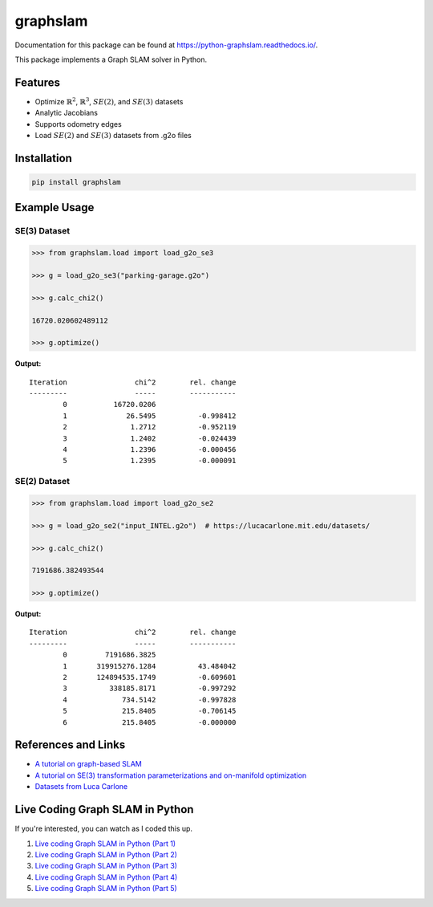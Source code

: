 graphslam
=========

.. image:: https://travis-ci.com/JeffLIrion/python-graphslam.svg?branch=master
   :target: https://travis-ci.com/JeffLIrion/python-graphslam

.. image:: https://coveralls.io/repos/github/JeffLIrion/python-graphslam/badge.svg?branch=master
   :target: https://coveralls.io/github/JeffLIrion/python-graphslam?branch=master


Documentation for this package can be found at https://python-graphslam.readthedocs.io/.


This package implements a Graph SLAM solver in Python.

Features
--------

- Optimize :math:`\mathbb{R}^2`, :math:`\mathbb{R}^3`, :math:`SE(2)`, and :math:`SE(3)` datasets
- Analytic Jacobians
- Supports odometry edges
- Load :math:`SE(2)` and :math:`SE(3)` datasets from .g2o files


Installation
------------

.. code-block::

   pip install graphslam


Example Usage
-------------

SE(3) Dataset
^^^^^^^^^^^^^

.. code-block:: python

   >>> from graphslam.load import load_g2o_se3

   >>> g = load_g2o_se3("parking-garage.g2o")

   >>> g.calc_chi2()

   16720.020602489112

   >>> g.optimize()


**Output:**

::

   Iteration                chi^2        rel. change
   ---------                -----        -----------
           0           16720.0206
           1              26.5495          -0.998412
           2               1.2712          -0.952119
           3               1.2402          -0.024439
           4               1.2396          -0.000456
           5               1.2395          -0.000091


SE(2) Dataset
^^^^^^^^^^^^^

.. code-block:: python

   >>> from graphslam.load import load_g2o_se2

   >>> g = load_g2o_se2("input_INTEL.g2o")  # https://lucacarlone.mit.edu/datasets/

   >>> g.calc_chi2()

   7191686.382493544

   >>> g.optimize()


**Output:**

::

   Iteration                chi^2        rel. change
   ---------                -----        -----------
           0         7191686.3825
           1       319915276.1284          43.484042
           2       124894535.1749          -0.609601
           3          338185.8171          -0.997292
           4             734.5142          -0.997828
           5             215.8405          -0.706145
           6             215.8405          -0.000000


References and Links
--------------------

* `A tutorial on graph-based SLAM <http://domino.informatik.uni-freiburg.de/teaching/ws10/praktikum/slamtutorial.pdf>`_
* `A tutorial on SE(3) transformation parameterizations and on-manifold optimization <http://citeseerx.ist.psu.edu/viewdoc/download?doi=10.1.1.468.5407&rep=rep1&type=pdf>`_
* `Datasets from Luca Carlone <https://lucacarlone.mit.edu/datasets/>`_


Live Coding Graph SLAM in Python
--------------------------------

If you're interested, you can watch as I coded this up.

1. `Live coding Graph SLAM in Python (Part 1) <https://youtu.be/yXWkNC_A_YE>`_
2. `Live coding Graph SLAM in Python (Part 2) <https://youtu.be/M2udkF0UNUg>`_
3. `Live coding Graph SLAM in Python (Part 3) <https://youtu.be/CiBdVcIObVU>`_
4. `Live coding Graph SLAM in Python (Part 4) <https://youtu.be/GBAThis-_wM>`_
5. `Live coding Graph SLAM in Python (Part 5) <https://youtu.be/J3NyieGVwIw>`_
